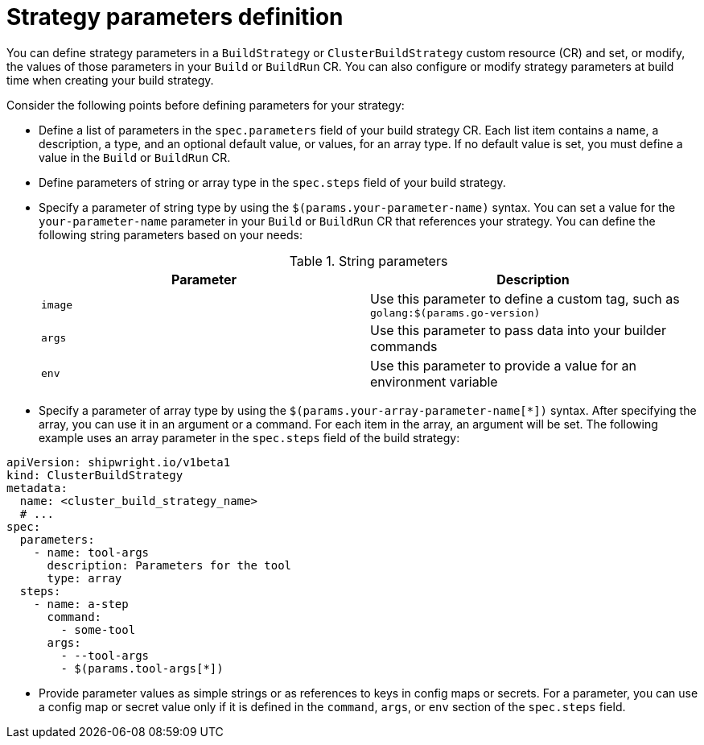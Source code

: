 // This module is included in the following assembly:
//
// * configuring/configuring-build-strategies.adoc

:_mod-docs-content-type: REFERENCE
[id="ob-defining-strategy-parameters_{context}"]
= Strategy parameters definition

You can define strategy parameters in a `BuildStrategy` or `ClusterBuildStrategy` custom resource (CR) and set, or modify, the values of those parameters in your `Build` or `BuildRun` CR. You can also configure or modify strategy parameters at build time when creating your build strategy.

Consider the following points before defining parameters for your strategy:

* Define a list of parameters in the `spec.parameters` field of your build strategy CR. Each list item contains a name, a description, a type, and an optional default value, or values, for an array type. If no default value is set, you must define a value in the `Build` or `BuildRun` CR.
* Define parameters of string or array type in the `spec.steps` field of your build strategy.
* Specify a parameter of string type by using the `$(params.your-parameter-name)` syntax. You can set a value for the `your-parameter-name` parameter in your `Build` or `BuildRun` CR that references your strategy. You can define the following string parameters based on your needs:
+
.String parameters
[options="header"]
|===

| Parameter | Description

| `image`  | Use this parameter to define a custom tag, such as `golang:$(params.go-version)`

| `args`  | Use this parameter to pass data into your builder commands

| `env`  | Use this parameter to provide a value for an environment variable

|===

* Specify a parameter of array type by using the `$(params.your-array-parameter-name[*])` syntax. After specifying the array, you can use it in an argument or a command. For each item in the array, an argument will be set. The following example uses an array parameter in the `spec.steps` field of the build strategy:

[source,yaml]
----
apiVersion: shipwright.io/v1beta1
kind: ClusterBuildStrategy
metadata:
  name: <cluster_build_strategy_name>
  # ...
spec:
  parameters:
    - name: tool-args
      description: Parameters for the tool
      type: array
  steps:
    - name: a-step
      command:
        - some-tool
      args:
        - --tool-args
        - $(params.tool-args[*])
----

* Provide parameter values as simple strings or as references to keys in config maps or secrets. For a parameter, you can use a config map or secret value only if it is defined in the `command`, `args`, or `env` section of the `spec.steps` field.

